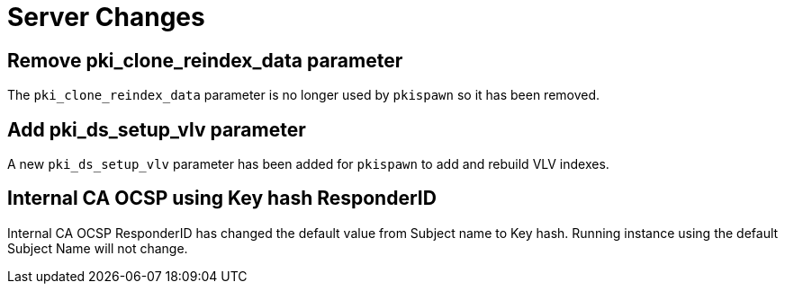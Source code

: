 = Server Changes =

== Remove pki_clone_reindex_data parameter ==

The `pki_clone_reindex_data` parameter is no longer used by `pkispawn`
so it has been removed.

== Add pki_ds_setup_vlv parameter ==

A new `pki_ds_setup_vlv` parameter has been added for `pkispawn`
to add and rebuild VLV indexes.

== Internal CA OCSP using Key hash ResponderID ==

Internal CA OCSP ResponderID has changed the default value from
Subject name to Key hash. Running instance using the default Subject
Name will not change.
